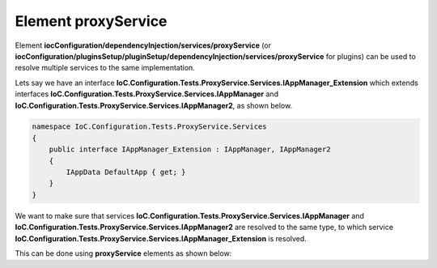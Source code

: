 ========================
Element **proxyService**
========================

Element **iocConfiguration/dependencyInjection/services/proxyService** (or **iocConfiguration/pluginsSetup/pluginSetup/dependencyInjection/services/proxyService** for plugins) can be used to resolve multiple services to the same implementation.

Lets say we have an interface **IoC.Configuration.Tests.ProxyService.Services.IAppManager_Extension** which extends interfaces
**IoC.Configuration.Tests.ProxyService.Services.IAppManager** and **IoC.Configuration.Tests.ProxyService.Services.IAppManager2**, as shown below.

.. code-block:: csharp

    namespace IoC.Configuration.Tests.ProxyService.Services
    {
        public interface IAppManager_Extension : IAppManager, IAppManager2
        {
            IAppData DefaultApp { get; }
        }
    }

We want to make sure that services **IoC.Configuration.Tests.ProxyService.Services.IAppManager** and **IoC.Configuration.Tests.ProxyService.Services.IAppManager2** are resolved to the same type, to which service **IoC.Configuration.Tests.ProxyService.Services.IAppManager_Extension** is resolved.

This can be done using **proxyService** elements as shown below:

.. code-block:: xml
    :linenos:

    <services>

          <!--IoC.Configuration.Tests.ProxyService.Services.IAppManager
            will be resolved by resolving
            IoC.Configuration.Tests.ProxyService.Services.IAppManager_Extension.-->
          <proxyService
            type="IoC.Configuration.Tests.ProxyService.Services.IAppManager" >
            <serviceToProxy
                type="IoC.Configuration.Tests.ProxyService.Services.IAppManager_Extension" />
          </proxyService>

          <!--IoC.Configuration.Tests.ProxyService.Services.IAppManager2 will
              also be resolved to
              IoC.Configuration.Tests.ProxyService.Services.IAppManager_Extension.-->
          <proxyService type="IoC.Configuration.Tests.ProxyService.Services.IAppManager2" >
            <serviceToProxy
                type="IoC.Configuration.Tests.ProxyService.Services.IAppManager_Extension"/>
          </proxyService>

          <!--Some more services here.-->
    </services>
